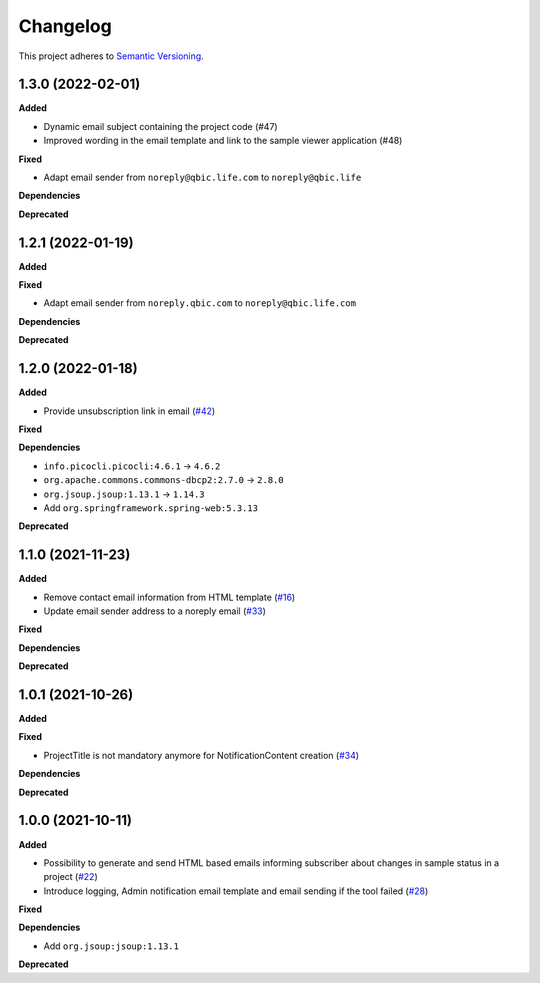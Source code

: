 ==========
Changelog
==========

This project adheres to `Semantic Versioning <https://semver.org/>`_.

1.3.0 (2022-02-01)
--------------------------

**Added**

* Dynamic email subject containing the project code (#47)

* Improved wording in the email template and link to the sample viewer application (#48)

**Fixed**

* Adapt email sender from ``noreply@qbic.life.com`` to ``noreply@qbic.life``

**Dependencies**

**Deprecated**

1.2.1 (2022-01-19)
------------------

**Added**

**Fixed**

* Adapt email sender from ``noreply.qbic.com`` to ``noreply@qbic.life.com``

**Dependencies**

**Deprecated**

1.2.0 (2022-01-18)
------------------

**Added**

* Provide unsubscription link in email (`#42 <https://github.com/qbicsoftware/sample-notificator-cli/pull/42>`_)

**Fixed**

**Dependencies**

* ``info.picocli.picocli:4.6.1`` -> ``4.6.2``
* ``org.apache.commons.commons-dbcp2:2.7.0`` -> ``2.8.0``
* ``org.jsoup.jsoup:1.13.1`` -> ``1.14.3``
*   Add ``org.springframework.spring-web:5.3.13``

**Deprecated**

1.1.0 (2021-11-23)
------------------

**Added**

* Remove contact email information from HTML template (`#16 <https://github.com/qbicsoftware/sample-notificator-cli/issues/16>`_)

* Update email sender address to a noreply email (`#33 <https://github.com/qbicsoftware/sample-notificator-cli/issues/33>`_)

**Fixed**

**Dependencies**

**Deprecated**

1.0.1 (2021-10-26)
------------------

**Added**

**Fixed**

* ProjectTitle is not mandatory anymore for NotificationContent creation (`#34 <https://github.com/qbicsoftware/sample-notificator-cli/pull/34>`_)

**Dependencies**

**Deprecated**

1.0.0 (2021-10-11)
------------------

**Added**

* Possibility to generate and send HTML based emails informing subscriber about changes in sample status in a project (`#22 <https://github.com/qbicsoftware/sample-notificator-cli/pull/22>`_)

* Introduce logging, Admin notification email template and email sending if the tool failed (`#28 <https://github.com/qbicsoftware/sample-notificator-cli/pull/28>`_)

**Fixed**

**Dependencies**

* Add ``org.jsoup:jsoup:1.13.1``

**Deprecated**

